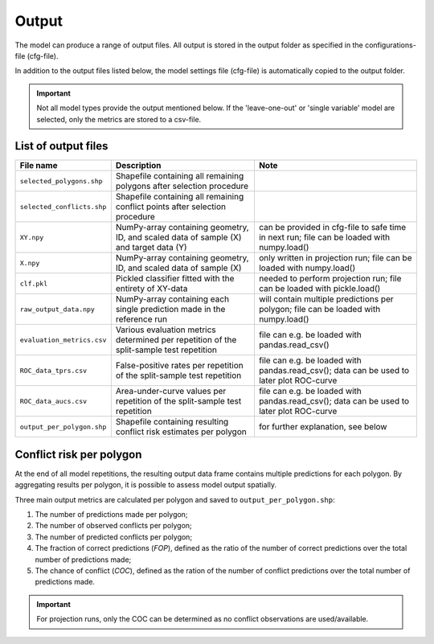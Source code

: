 Output
=========================

The model can produce a range of output files. All output is stored in the output folder as specified in the configurations-file (cfg-file).

In addition to the output files listed below, the model settings file (cfg-file) is automatically copied to the output folder.

.. important:: 

    Not all model types provide the output mentioned below. If the 'leave-one-out' or 'single variable' model are selected, only the metrics are stored to a csv-file.

List of output files
---------------------------

+-------------------------------+---------------------------------------------------------------------------------------------+---------------------------------------------------------------------------------------------+
| File name                     | Description                                                                                 | Note                                                                                        |
+===============================+=============================================================================================+=============================================================================================+
| ``selected_polygons.shp``     | Shapefile containing all remaining polygons after selection procedure                       |                                                                                             |
+-------------------------------+---------------------------------------------------------------------------------------------+---------------------------------------------------------------------------------------------+
| ``selected_conflicts.shp``    | Shapefile containing all remaining conflict points after selection procedure                |                                                                                             | 
+-------------------------------+---------------------------------------------------------------------------------------------+---------------------------------------------------------------------------------------------+
| ``XY.npy``                    | NumPy-array containing geometry, ID, and scaled data of sample (X) and target data (Y)      | can be provided in cfg-file to safe time in next run; file can be loaded with numpy.load()  | 
+-------------------------------+---------------------------------------------------------------------------------------------+---------------------------------------------------------------------------------------------+
| ``X.npy``                     | NumPy-array containing geometry, ID, and scaled data of sample (X)                          | only written in projection run; file can be loaded with numpy.load()                        | 
+-------------------------------+---------------------------------------------------------------------------------------------+---------------------------------------------------------------------------------------------+
| ``clf.pkl``                   | Pickled classifier fitted with the entirety of XY-data                                      | needed to perform projection run; file can be loaded with pickle.load()                     | 
+-------------------------------+---------------------------------------------------------------------------------------------+---------------------------------------------------------------------------------------------+
| ``raw_output_data.npy``       | NumPy-array containing each single prediction made in the reference run                     | will contain multiple predictions per polygon; file can be loaded with numpy.load()         | 
+-------------------------------+---------------------------------------------------------------------------------------------+---------------------------------------------------------------------------------------------+
| ``evaluation_metrics.csv``    | Various evaluation metrics determined per repetition of the split-sample test repetition    | file can e.g. be loaded with pandas.read_csv()                                              | 
+-------------------------------+---------------------------------------------------------------------------------------------+---------------------------------------------------------------------------------------------+
| ``ROC_data_tprs.csv``         | False-positive rates per repetition of the split-sample test repetition                     | file can e.g. be loaded with pandas.read_csv(); data can be used to later plot ROC-curve    | 
+-------------------------------+---------------------------------------------------------------------------------------------+---------------------------------------------------------------------------------------------+
| ``ROC_data_aucs.csv``         | Area-under-curve values per repetition of the split-sample test repetition                  | file can e.g. be loaded with pandas.read_csv(); data can be used to later plot ROC-curve    | 
+-------------------------------+---------------------------------------------------------------------------------------------+---------------------------------------------------------------------------------------------+
| ``output_per_polygon.shp``    | Shapefile containing resulting conflict risk estimates per polygon                          | for further explanation, see below                                                          | 
+-------------------------------+---------------------------------------------------------------------------------------------+---------------------------------------------------------------------------------------------+

Conflict risk per polygon
---------------------------

At the end of all model repetitions, the resulting output data frame contains multiple predictions for each polygon.
By aggregating results per polygon, it is possible to assess model output spatially. 

Three main output metrics are calculated per polygon and saved to ``output_per_polygon.shp``:

1. The number of predictions made per polygon;
2. The number of observed conflicts per polygon;
3. The number of predicted conflicts per polygon;
4. The fraction of correct predictions (*FOP*), defined as the ratio of the number of correct predictions over the total number of predictions made;
5. The chance of conflict (*COC*), defined as the ration of the number of conflict predictions over the total number of predictions made.

.. important::

    For projection runs, only the COC can be determined as no conflict observations are used/available.




